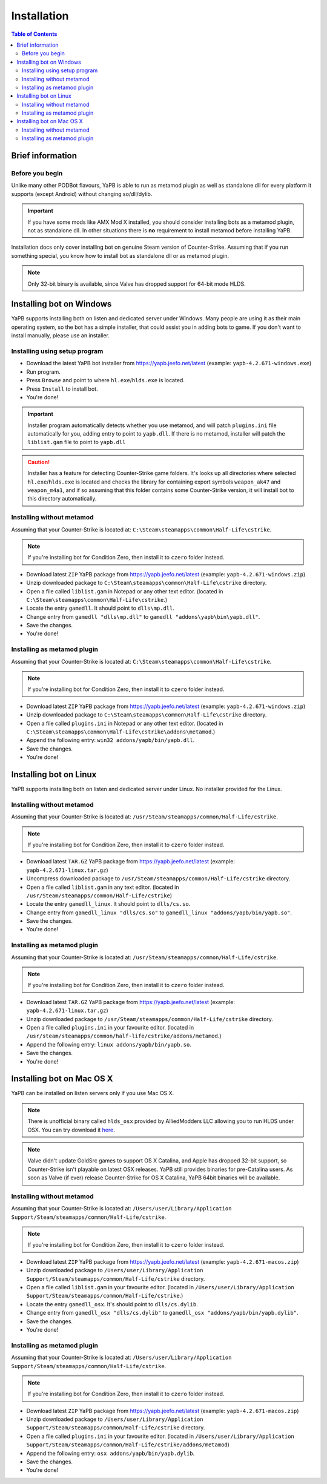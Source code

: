 **************************
Installation
**************************

.. contents:: Table of Contents

Brief information
==========================

Before you begin
--------------------------
Unlike many other PODBot flavours, YaPB is able to run as metamod plugin as well as standalone dll for every platform it supports (except Android) without changing so/dll/dylib. 

.. Important:: If you have some mods like AMX Mod X installed, you should consider installing bots as a metamod plugin, not as standalone dll. In other situations there is **no** requirement to install metamod before installing YaPB.

Installation docs only cover installing bot on genuine Steam version of Counter-Strike. Assuming that if you run something special, you know how to install bot as standalone dll or as metamod plugin.

.. Note:: Only 32-bit binary is available, since Valve has dropped support for 64-bit mode HLDS.


Installing bot on Windows
==========================
YaPB supports installing both on listen and dedicated server under Windows. Many people are using it as their main operating system, so the bot has a simple installer, that could assist you in adding bots to game. If you don't want to install manually, please use an installer.

Installing using setup program
--------------------------
- Download the latest YaPB bot installer from https://yapb.jeefo.net/latest (example: ``yapb-4.2.671-windows.exe``)
- Run program.
- Press ``Browse`` and point to where ``hl.exe``/``hlds.exe`` is located.
- Press ``Install`` to install bot.
- You're done!

.. Important:: Installer program automatically detects whether you use metamod, and will patch ``plugins.ini`` file automatically for you, adding entry to point to ``yapb.dll``. If there is no metamod, installer will patch the ``liblist.gam`` file to point to ``yapb.dll``

.. Caution:: Installer has a feature for detecting Counter-Strike game folders. It's looks up all directories where selected ``hl.exe``/``hlds.exe`` is located and checks the library for containing export symbols ``weapon_ak47`` and ``weapon_m4a1``, and if so assuming that this folder contains some Counter-Strike version, it will install bot to this directory automatically.

Installing without metamod
--------------------------
Assuming that your Counter-Strike is located at: ``C:\Steam\steamapps\common\Half-Life\cstrike``.

.. Note:: If you're installing bot for Condition Zero, then install it to ``czero`` folder instead.

- Download latest ``ZIP`` YaPB package from https://yapb.jeefo.net/latest (example: ``yapb-4.2.671-windows.zip``)
- Unzip downloaded package to ``C:\Steam\steamapps\common\Half-Life\cstrike`` directory.
- Open a file called ``liblist.gam`` in Notepad or any other text editor. (located in ``C:\Steam\steamapps\common\Half-Life\cstrike``.)
- Locate the entry ``gamedll``. It should point to ``dlls\mp.dll``.
- Change entry from ``gamedll "dlls\mp.dll"`` to ``gamedll "addons\yapb\bin\yapb.dll"``.
- Save the changes.
- You're done!

Installing as metamod plugin
--------------------------
Assuming that your Counter-Strike is located at: ``C:\Steam\steamapps\common\Half-Life\cstrike``.

.. Note:: If you're installing bot for Condition Zero, then install it to ``czero`` folder instead.

- Download latest ``ZIP`` YaPB package from https://yapb.jeefo.net/latest (example: ``yapb-4.2.671-windows.zip``)
- Unzip downloaded package to ``C:\Steam\steamapps\common\Half-Life\cstrike`` directory.
- Open a file called ``plugins.ini`` in Notepad or any other text editor. (located in ``C:\Steam\steamapps\common\Half-Life\cstrike\addons\metamod``.)
- Append the following entry: ``win32 addons/yapb/bin/yapb.dll``.
- Save the changes.
- You're done!

Installing bot on Linux
==========================
YaPB supports installing both on listen and dedicated server under Linux. No installer provided for the Linux.

Installing without metamod
--------------------------
Assuming that your Counter-Strike is located at: ``/usr/Steam/steamapps/common/Half-Life/cstrike``.

.. Note:: If you're installing bot for Condition Zero, then install it to ``czero`` folder instead.

- Download latest ``TAR.GZ`` YaPB package from https://yapb.jeefo.net/latest (example: ``yapb-4.2.671-linux.tar.gz``)
- Uncompress downloaded package to ``/usr/Steam/steamapps/common/Half-Life/cstrike`` directory.
- Open a file called ``liblist.gam`` in any text editor. (located in ``/usr/Steam/steamapps/common/Half-Life/cstrike``)
- Locate the entry ``gamedll_linux``. It should point to ``dlls/cs.so``.
- Change entry from ``gamedll_linux "dlls/cs.so"`` to ``gamedll_linux "addons/yapb/bin/yapb.so"``.
- Save the changes.
- You're done!

Installing as metamod plugin
--------------------------
Assuming that your Counter-Strike is located at: ``/usr/Steam/steamapps/common/Half-Life/cstrike``.

.. Note:: If you're installing bot for Condition Zero, then install it to ``czero`` folder instead.

- Download latest ``TAR.GZ`` YaPB package from https://yapb.jeefo.net/latest (example: ``yapb-4.2.671-linux.tar.gz``)
- Unzip downloaded package to ``/usr/Steam/steamapps/common/Half-Life/cstrike`` directory.
-  Open a file called ``plugins.ini`` in your favourite editor. (located in ``/usr/steam/steamapps/common/half-life/cstrike/addons/metamod``.)
- Append the following entry: ``linux addons/yapb/bin/yapb.so``.
- Save the changes.
- You're done!

Installing bot on Mac OS X
==========================
YaPB can be installed on listen servers only if you use Mac OS X.

.. Note:: There is unofficial binary called ``hlds_osx`` provided by AlliedModders LLC allowing you to run HLDS under OSX. You can try download it here_.

.. _here: https://forums.alliedmods.net/showpost.php?p=2041538&postcount=11

.. Note:: Valve didn't update GoldSrc games to support OS X Catalina, and Apple has dropped 32-bit support, so Counter-Strike isn't playable on latest OSX releases. YaPB still provides binaries for pre-Catalina users. As soon as Valve (if ever) release Counter-Strike for OS X Catalina, YaPB 64bit binaries will be available.

Installing without metamod
--------------------------
Assuming that your Counter-Strike is located at: ``/Users/user/Library/Application Support/Steam/steamapps/common/Half-Life/cstrike``.

.. Note:: If you're installing bot for Condition Zero, then install it to ``czero`` folder instead.

- Download latest ``ZIP`` YaPB package from https://yapb.jeefo.net/latest (example: ``yapb-4.2.671-macos.zip``)
- Unzip downloaded package to ``/Users/user/Library/Application Support/Steam/steamapps/common/Half-Life/cstrike`` directory.
- Open a file called ``liblist.gam`` in your favourite editor. (located in ``/Users/user/Library/Application Support/Steam/steamapps/common/Half-Life/cstrike``.)
- Locate the entry ``gamedll_osx``. It's should point to ``dlls/cs.dylib``.
- Change entry from ``gamedll_osx "dlls/cs.dylib"`` to ``gamedll_osx "addons/yapb/bin/yapb.dylib"``.
- Save the changes.
- You're done!

Installing as metamod plugin
--------------------------
Assuming that your Counter-Strike is located at: ``/Users/user/Library/Application Support/Steam/steamapps/common/Half-Life/cstrike``.

.. Note:: If you're installing bot for Condition Zero, then install it to ``czero`` folder instead.

- Download latest ``ZIP`` YaPB package from https://yapb.jeefo.net/latest (example: ``yapb-4.2.671-macos.zip``)
- Unzip downloaded package to ``/Users/user/Library/Application Support/Steam/steamapps/common/Half-Life/cstrike`` directory.
- Open a file called ``plugins.ini`` in your favourite editor. (located in ``/Users/user/Library/Application Support/Steam/steamapps/common/Half-Life/cstrike/addons/metamod``)
- Append the following entry: ``osx addons/yapb/bin/yapb.dylib``.
- Save the changes.
- You're done!
